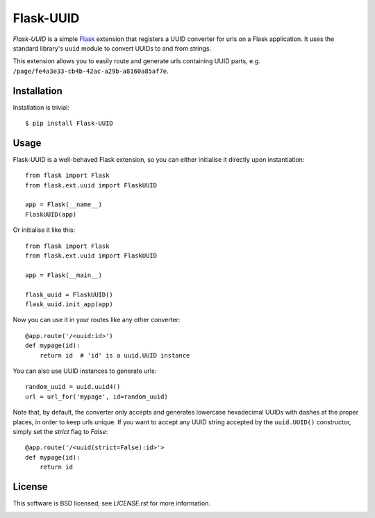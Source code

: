 ==========
Flask-UUID
==========

*Flask-UUID* is a simple Flask_ extension that registers a UUID converter for
urls on a Flask application. It uses the standard library's ``uuid`` module to
convert UUIDs to and from strings.

This extension allows you to easily route and generate urls containing UUID parts,
e.g. ``/page/fe4a3e33-cb4b-42ac-a29b-a8160a85af7e``.

.. _Flask: http://flask.pocoo.org


Installation
============

Installation is trivial::

    $ pip install Flask-UUID


Usage
=====

Flask-UUID is a well-behaved Flask extension, so you can either initialise it
directly upon instantiation::

    from flask import Flask
    from flask.ext.uuid import FlaskUUID

    app = Flask(__name__)
    FlaskUUID(app)

Or initialise it like this::

    from flask import Flask
    from flask.ext.uuid import FlaskUUID

    app = Flask(__main__)

    flask_uuid = FlaskUUID()
    flask_uuid.init_app(app)

Now you can use it in your routes like any other converter::

    @app.route('/<uuid:id>')
    def mypage(id):
        return id  # 'id' is a uuid.UUID instance

You can also use UUID instances to generate urls::

    random_uuid = uuid.uuid4()
    url = url_for('mypage', id=random_uuid)

Note that, by default, the converter only accepts and generates lowercase
hexadecimal UUIDs with dashes at the proper places, in order to keep urls
unique. If you want to accept any UUID string accepted by the ``uuid.UUID()``
constructor, simply set the `strict` flag to `False`::

    @app.route('/<uuid(strict=False):id>'>
    def mypage(id):
        return id


License
=======

This software is BSD licensed; see `LICENSE.rst` for more information.


.. image:: https://d2weczhvl823v0.cloudfront.net/wbolster/flask-uuid/trend.png
   :alt: Bitdeli badge
   :target: https://bitdeli.com/free
